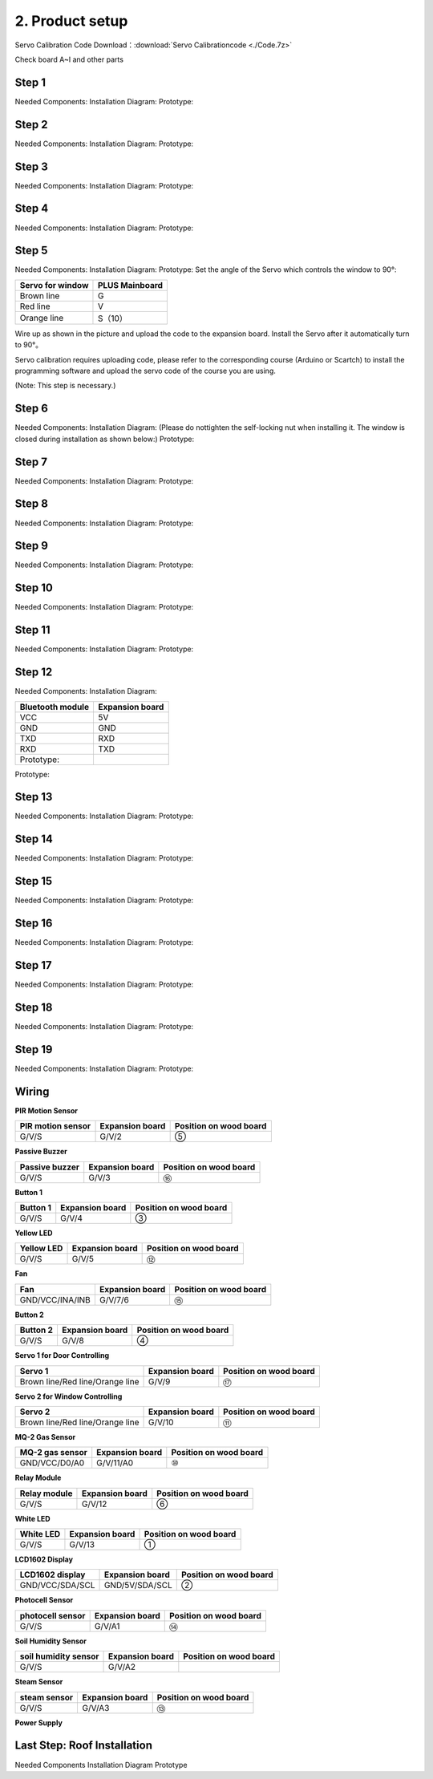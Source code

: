 2. Product setup
================

Servo Calibration Code Download：:download:`Servo Calibrationcode <./Code.7z>`

Check board A~I and other parts |image1|

Step 1
------

Needed Components: 
|image2| 
Installation Diagram: 
|image3| 
Prototype:
|image4|

Step 2
------

Needed Components: 
|image5| 
Installation Diagram: 
|image6| 
Prototype:
|image7|

Step 3
------

Needed Components: 
|image8| 
Installation Diagram: 
|image9| 
Prototype:
|image10|

Step 4
------

Needed Components: 
|image11| 
Installation Diagram: 
|image12| 
Prototype:
|image13|

Step 5
------

Needed Components: 
|image14| 
Installation Diagram: 
|image15| 
Prototype:
|image16| 
Set the angle of the Servo which controls the window to 90°:

================ ==============
Servo for window PLUS Mainboard
================ ==============
Brown line       G
Red line         V
Orange line      S（10）
================ ==============

|image17|

Wire up as shown in the picture and upload the code to the expansion
board. Install the Servo after it automatically turn to 90°。

Servo calibration requires uploading code, please refer to the
corresponding course (Arduino or Scartch) to install the programming
software and upload the servo code of the course you are using.

(Note: This step is necessary.)

|image18|

Step 6
------

Needed Components: 
|image19| 
Installation Diagram: 
(Please do nottighten the self-locking nut when installing it. The window is closed during installation as shown below:) 
|image20| 
Prototype: 
|image21|

Step 7
------

Needed Components: 
|image22| 
Installation Diagram: 
|image23| 
Prototype:
|image24|

Step 8
------

Needed Components: 
|image25| 
Installation Diagram: 
|image26| 
Prototype:
|image27|

Step 9
------

Needed Components: 
|image28| 
Installation Diagram: 
|image29| 
Prototype:
|image30|

Step 10
-------

Needed Components: 
|image31| 
Installation Diagram: 
|image32| 
Prototype:
|image33|

Step 11
-------

Needed Components: 
|image34| 
Installation Diagram: 
|image35| 
Prototype:
|image36|

Step 12
-------

Needed Components: 
|image37| 
Installation Diagram:

================ ===============
Bluetooth module Expansion board
================ ===============
VCC              5V
GND              GND
TXD              RXD
RXD              TXD
Prototype:       
================ ===============

|image38|

|image39|

Prototype:

|image40|

Step 13
-------

Needed Components: 
|image41| 
Installation Diagram: 
|image42| 
Prototype:
|image43|

Step 14
-------

Needed Components: 
|image44| 
Installation Diagram: 
|image45| 
Prototype:
|image46|

Step 15
-------

Needed Components: 
|image47| 
Installation Diagram: 
|image48| 
Prototype:
|image49|

Step 16
-------

Needed Components: 
|image50| 
Installation Diagram: 
|image51| 
Prototype:
|image52|

Step 17
-------

Needed Components: 
|image53| 
Installation Diagram: 
|image54| 
Prototype:
|image55|

Step 18
-------

Needed Components: 
|image56| 
Installation Diagram: 
|image57| 
Prototype:
|image58|

Step 19
-------

Needed Components:
|image59| 
Installation Diagram: 
|image60| 
Prototype: 
|image61|

Wiring
------

**PIR Motion Sensor**

|image62| |Img| |image63|

+-----------------------+-----------------------+-----------------------+
| PIR motion sensor     | Expansion board       | Position on wood      |
|                       |                       | board                 |
+=======================+=======================+=======================+
| G/V/S                 | G/V/2                 | ⑤                     |
+-----------------------+-----------------------+-----------------------+

**Passive Buzzer**

|image64| |image65| |image66|

+-----------------------+-----------------------+-----------------------+
| Passive buzzer        | Expansion board       | Position on wood      |
|                       |                       | board                 |
+=======================+=======================+=======================+
| G/V/S                 | G/V/3                 | ⑯                     |
+-----------------------+-----------------------+-----------------------+

**Button 1**

|image67| |image68| |image69|

+-----------------------+-----------------------+-----------------------+
| Button 1              | Expansion board       | Position on wood      |
|                       |                       | board                 |
+=======================+=======================+=======================+
| G/V/S                 | G/V/4                 | ③                     |
+-----------------------+-----------------------+-----------------------+

**Yellow LED**

|image70| |image71| |image72|

+-----------------------+-----------------------+-----------------------+
| Yellow LED            | Expansion board       | Position on wood      |
|                       |                       | board                 |
+=======================+=======================+=======================+
| G/V/S                 | G/V/5                 | ⑫                     |
+-----------------------+-----------------------+-----------------------+

**Fan**

|image73| |image74| |image75|

+-----------------------+-----------------------+-----------------------+
| Fan                   | Expansion board       | Position on wood      |
|                       |                       | board                 |
+=======================+=======================+=======================+
| GND/VCC/INA/INB       | G/V/7/6               | ⑮                     |
+-----------------------+-----------------------+-----------------------+

**Button 2**

|image76| |image77| |image78|

+-----------------------+-----------------------+-----------------------+
| Button 2              | Expansion board       | Position on wood      |
|                       |                       | board                 |
+=======================+=======================+=======================+
| G/V/S                 | G/V/8                 | ④                     |
+-----------------------+-----------------------+-----------------------+

**Servo 1 for Door Controlling**

|image79| |image80| |image81|

+-----------------------+-----------------------+-----------------------+
| Servo 1               | Expansion board       | Position on wood      |
|                       |                       | board                 |
+=======================+=======================+=======================+
| Brown line/Red        | G/V/9                 | ⑰                     |
| line/Orange line      |                       |                       |
+-----------------------+-----------------------+-----------------------+

**Servo 2 for Window Controlling**

|image82| |image83| |image84|

+-----------------------+-----------------------+-----------------------+
| Servo 2               | Expansion board       | Position on wood      |
|                       |                       | board                 |
+=======================+=======================+=======================+
| Brown line/Red        | G/V/10                | ⑪                     |
| line/Orange line      |                       |                       |
+-----------------------+-----------------------+-----------------------+

**MQ-2 Gas Sensor**

|image85| |image86| |image87|

+-----------------------+-----------------------+-----------------------+
| MQ-2 gas sensor       | Expansion board       | Position on wood      |
|                       |                       | board                 |
+=======================+=======================+=======================+
| GND/VCC/D0/A0         | G/V/11/A0             | ⑩                     |
+-----------------------+-----------------------+-----------------------+

**Relay Module**

|image88| |image89| |image90|

+-----------------------+-----------------------+-----------------------+
| Relay module          | Expansion board       | Position on wood      |
|                       |                       | board                 |
+=======================+=======================+=======================+
| G/V/S                 | G/V/12                | ⑥                     |
+-----------------------+-----------------------+-----------------------+

**White LED**

|image91| |image92| |image93|

+-----------------------+-----------------------+-----------------------+
| White LED             | Expansion board       | Position on wood      |
|                       |                       | board                 |
+=======================+=======================+=======================+
| G/V/S                 | G/V/13                | ①                     |
+-----------------------+-----------------------+-----------------------+

**LCD1602 Display**

|image94| |image95| |image96|

+-----------------------+-----------------------+-----------------------+
| LCD1602 display       | Expansion board       | Position on wood      |
|                       |                       | board                 |
+=======================+=======================+=======================+
| GND/VCC/SDA/SCL       | GND/5V/SDA/SCL        | ②                     |
+-----------------------+-----------------------+-----------------------+

**Photocell Sensor**

|image97| |image98| |image99|

+-----------------------+-----------------------+-----------------------+
| photocell sensor      | Expansion board       | Position on wood      |
|                       |                       | board                 |
+=======================+=======================+=======================+
| G/V/S                 | G/V/A1                | ⑭                     |
+-----------------------+-----------------------+-----------------------+

**Soil Humidity Sensor**

|image100| |image101| |image102|

==================== =============== ======================
soil humidity sensor Expansion board Position on wood board
==================== =============== ======================
G/V/S                G/V/A2          
==================== =============== ======================

**Steam Sensor**

|image103| |image104| |image105|

+-----------------------+-----------------------+-----------------------+
| steam sensor          | Expansion board       | Position on wood      |
|                       |                       | board                 |
+=======================+=======================+=======================+
| G/V/S                 | G/V/A3                | ⑬                     |
+-----------------------+-----------------------+-----------------------+

**Power Supply**

|image106| |image107|

Last Step: Roof Installation
----------------------------

Needed Components |image108| Installation Diagram |image109| Prototype
|image110|

.. |image1| image:: media/img-20230313133550.png
.. |image2| image:: media/img-20230313133930.png
.. |image3| image:: media/img-20230313134049.png
.. |image4| image:: media/img-20230313134107.png
.. |image5| image:: media/img-20230313134129.png
.. |image6| image:: media/img-20230313134141.png
.. |image7| image:: media/img-20230313134256.png
.. |image8| image:: media/img-20230313134336.png
.. |image9| image:: media/img-20230313134350.png
.. |image10| image:: media/img-20230313134400.png
.. |image11| image:: media/img-20230313134423.png
.. |image12| image:: media/img-20230313134433.png
.. |image13| image:: media/img-20230313134443.png
.. |image14| image:: media/img-20230313153014.jpg
.. |image15| image:: media/img-20230313134542.png
.. |image16| image:: media/img-20230313134552.png
.. |image17| image:: media/image-20250417105156944.png
.. |image18| image:: ./media/Snipaste_2025-06-26_13-52-40.png
.. |image19| image:: media/img-20230313134928.png
.. |image20| image:: ./media/img-20230313135716.png
.. |image21| image:: media/img-20230313135729.png
.. |image22| image:: media/img-20230313141949.png
.. |image23| image:: media/img-20230313141959.png
.. |image24| image:: media/img-20230313142012.png
.. |image25| image:: media/img-20230313142042.png
.. |image26| image:: media/img-20230313142055.png
.. |image27| image:: media/img-20230313142105.png
.. |image28| image:: media/img-20230313142233.png
.. |image29| image:: media/img-20230313142246.png
.. |image30| image:: media/img-20230313142259.png
.. |image31| image:: media/img-20230313142331.png
.. |image32| image:: media/img-20230313142341.png
.. |image33| image:: media/img-20230313142358.png
.. |image34| image:: media/img-20230313142427.png
.. |image35| image:: media/img-20230313142437.png
.. |image36| image:: media/img-20230313142450.png
.. |image37| image:: media/img-20230313142514.png
.. |image38| image:: ./media/image-20250417105441840.png
.. |image39| image:: media/image-20250417105451246-17448584932021.png
.. |image40| image:: ./media/image-20250417105526047.png
.. |image41| image:: ./media/img-20230313142748.png
.. |image42| image:: ./media/img-20230313142804.png
.. |image43| image:: ./media/img-20230313142814.png
.. |image44| image:: ./media/img-20230313153056.jpg
.. |image45| image:: ./media/img-20230313153128.jpg
.. |image46| image:: ./media/img-20230313142855.png
.. |image47| image:: ./media/img-20230313142945.png
.. |image48| image:: ./media/img-20230313142959.png
.. |image49| image:: ./media/img-20230313143009.png
.. |image50| image:: ./media/img-20230313143115.png
.. |image51| image:: ./media/img-20230313143126.png
.. |image52| image:: ./media/img-20230313143135.png
.. |image53| image:: ./media/img-20230315153204.jpg
.. |image54| image:: ./media/img-20230313143210.png
.. |image55| image:: ./media/img-20230313143220.png
.. |image56| image:: ./media/img-20230313143242.png
.. |image57| image:: ./media/img-20230313143253.png
.. |image58| image:: ./media/img-20230313143303.png
.. |image59| image:: ./media/img-20230313143329.png
.. |image60| image:: ./media/img-20230313143340.png
.. |image61| image:: ./media/img-20230313143350.png
.. |image62| image:: ./media/img-20230317084823.png
.. |Img| image:: media/img-20230313143554.png
.. |image63| image:: ./media/img-20230313143558.png
.. |image64| image:: ./media/img-20230317084834.png
.. |image65| image:: ./media/img-20230313143731.png
.. |image66| image:: ./media/img-20230313143736.png
.. |image67| image:: ./media/img-20230317084848.png
.. |image68| image:: ./media/img-20230313144155.png
.. |image69| image:: ./media/img-20230313144159.png
.. |image70| image:: ./media/img-20230317084904.png
.. |image71| image:: ./media/img-20230313144251.png
.. |image72| image:: ./media/img-20230313144254.png
.. |image73| image:: ./media/img-20230317084935.png
.. |image74| image:: ./media/img-20230313144325.png
.. |image75| image:: ./media/img-20230313144329.png
.. |image76| image:: ./media/img-20230317084958.png
.. |image77| image:: ./media/img-20230313144512.png
.. |image78| image:: ./media/img-20230313144516.png
.. |image79| image:: ./media/img-20230317085050.png
.. |image80| image:: ./media/img-20230313144605.png
.. |image81| image:: ./media/img-20230313144609.png
.. |image82| image:: ./media/img-20230317085128.png
.. |image83| image:: ./media/img-20230313144715.png
.. |image84| image:: ./media/img-20230313144719.png
.. |image85| image:: ./media/img-20230317085144.png
.. |image86| image:: ./media/img-20230313144753.png
.. |image87| image:: ./media/img-20230313144757.png
.. |image88| image:: ./media/img-20230317085152.png
.. |image89| image:: media/img-20230313144852.png
.. |image90| image:: ./media/img-20230313144913.png
.. |image91| image:: ./media/img-20230317085204.png
.. |image92| image:: ./media/img-20230313145003.png
.. |image93| image:: ./media/img-20230313145007.png
.. |image94| image:: ./media/img-20230317085224.png
.. |image95| image:: ./media/img-20230313145054.png
.. |image96| image:: ./media/img-20230313145057.png
.. |image97| image:: ./media/img-20230317085244.png
.. |image98| image:: ./media/img-20230313145145.png
.. |image99| image:: ./media/img-20230313145148.png
.. |image100| image:: ./media/img-20230317085306.png
.. |image101| image:: ./media/img-20230313145229.png
.. |image102| image:: ./media/img-20230313145234.png
.. |image103| image:: ./media/img-20230317085322.png
.. |image104| image:: ./media/img-20230313145328.png
.. |image105| image:: ./media/img-20230313145332.png
.. |image106| image:: ./media/img-20230313145419.png
.. |image107| image:: ./media/img-20230313145422.png
.. |image108| image:: ./media/img-20230313145918.jpg
.. |image109| image:: ./media/img-20230313145929.jpg
.. |image110| image:: ./media/img-20230313145650.png
